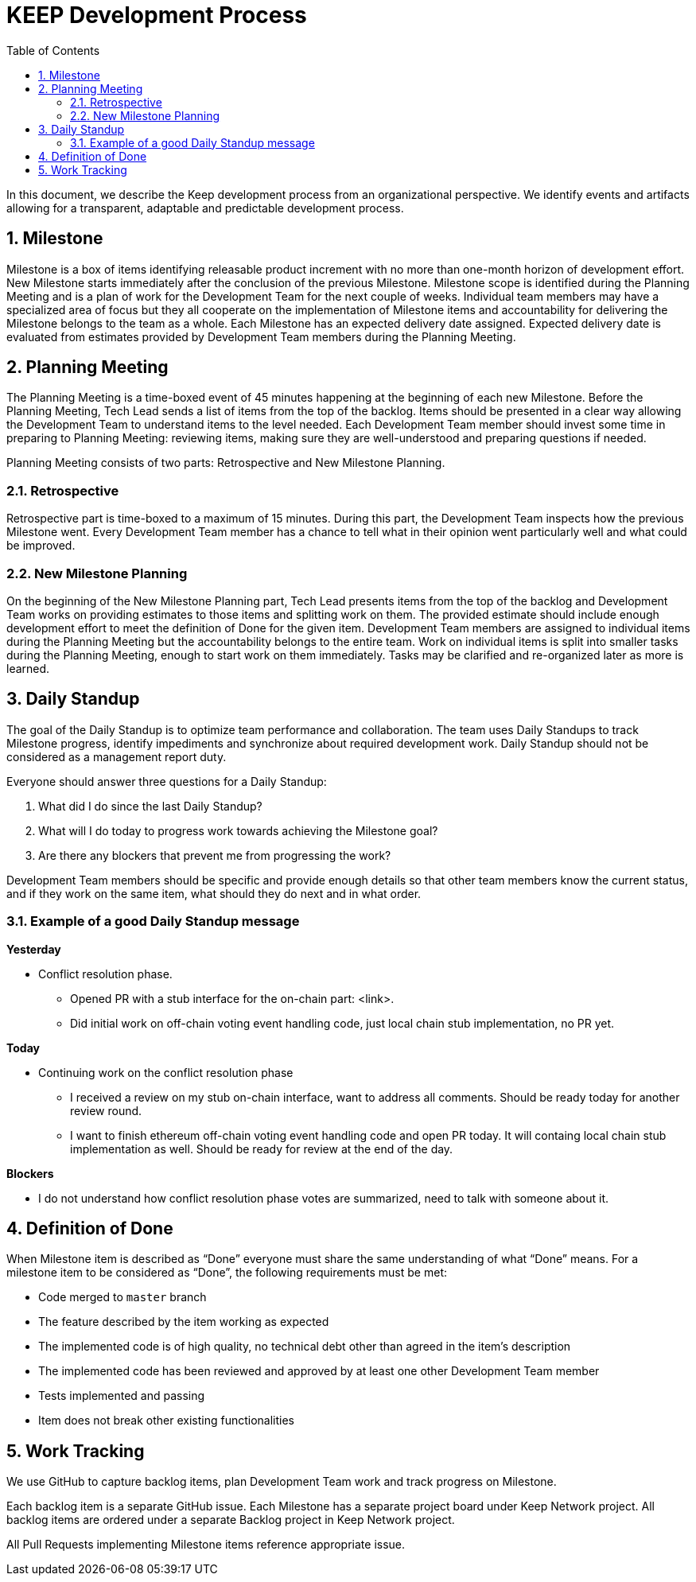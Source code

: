 :toc: macro

= KEEP Development Process

:icons: font
:numbered:
toc::[]

In this document, we describe the Keep development process from an organizational 
perspective. We identify events and artifacts allowing for a transparent, 
adaptable and predictable development process.

== Milestone

Milestone is a box of items identifying releasable product increment with no 
more than one-month horizon of development effort. New Milestone starts 
immediately after the conclusion of the previous Milestone. Milestone scope is 
identified during the Planning Meeting and is a plan of work for the Development 
Team for the next couple of weeks. Individual team members may have a 
specialized area of focus but they all cooperate on the implementation of 
Milestone items and accountability for delivering the Milestone belongs to the 
team as a whole. Each Milestone has an expected delivery date assigned. Expected 
delivery date is evaluated from estimates provided by Development Team members 
during the Planning Meeting. 

== Planning Meeting

The Planning Meeting is a time-boxed event of 45 minutes happening at the 
beginning of each new Milestone. Before the Planning Meeting, Tech Lead sends a 
list of items from the top of the backlog. Items should be presented in a clear 
way allowing the Development Team to understand items to the level needed. Each 
Development Team member should invest some time in preparing to Planning 
Meeting: reviewing items, making sure they are well-understood and preparing 
questions if needed.


Planning Meeting consists of two parts: Retrospective and New Milestone Planning.

=== Retrospective

Retrospective part is time-boxed to a maximum of 15 minutes. During this part, 
the Development Team inspects how the previous Milestone went. Every Development 
Team member has a chance to tell what in their opinion went particularly well 
and what could be improved. 

=== New Milestone Planning

On the beginning of the New Milestone Planning part, Tech Lead presents items 
from the top of the backlog and Development Team works on providing estimates to 
those items and splitting work on them. The provided estimate should include 
enough development effort to meet the definition of Done for the given item. 
Development Team members are assigned to individual items during the Planning 
Meeting but the accountability belongs to the entire team. Work on individual 
items is split into smaller tasks during the Planning Meeting, enough to start 
work on them immediately. Tasks may be clarified and re-organized later as more 
is learned.

== Daily Standup

The goal of the Daily Standup is to optimize team performance and collaboration. 
The team uses Daily Standups to track Milestone progress, identify impediments 
and synchronize about required development work. Daily Standup should not be 
considered as a management report duty. 

Everyone should answer three questions for a Daily Standup:

1. What did I do since the last Daily Standup?
2. What will I do today to progress work towards achieving the Milestone goal? 
3. Are there any blockers that prevent me from progressing the work?

Development Team members should be specific and provide enough details so that 
other team members know the current status, and if they work on the same 
item, what should they do next and in what order.

=== Example of a good Daily Standup message

*Yesterday*

* Conflict resolution phase. 
** Opened PR with a stub interface for the on-chain part: <link>. 
** Did initial work on off-chain voting event handling code, just local chain 
stub implementation, no PR yet.

*Today*

* Continuing work on the conflict resolution phase
** I received a review on my stub on-chain interface, want to address all 
comments. Should be ready today for another review round.
** I want to finish ethereum off-chain voting event handling code and open 
PR today. It will containg local chain stub implementation as well. 
Should be ready for review at the end of the day.

*Blockers*

* I do not understand how conflict resolution phase votes are summarized, need 
to talk with someone about it.


== Definition of Done

When Milestone item is described as “Done” everyone must share the same 
understanding of what “Done” means. For a milestone item to be considered as 
“Done”, the following requirements must be met: 

* Code merged to `master` branch
* The feature described by the item working as expected
* The implemented code is of high quality, no technical debt other than agreed 
in the item’s description 
* The implemented code has been reviewed and approved by at least one other 
Development Team member
* Tests implemented and passing
* Item does not break other existing functionalities

== Work Tracking

We use GitHub to capture backlog items, plan Development Team work and track 
progress on Milestone. 

Each backlog item is a separate GitHub issue. Each Milestone has a separate 
project board under Keep Network project. All backlog items are ordered under 
a separate Backlog project in Keep Network project. 

All Pull Requests implementing Milestone items reference appropriate issue. 
